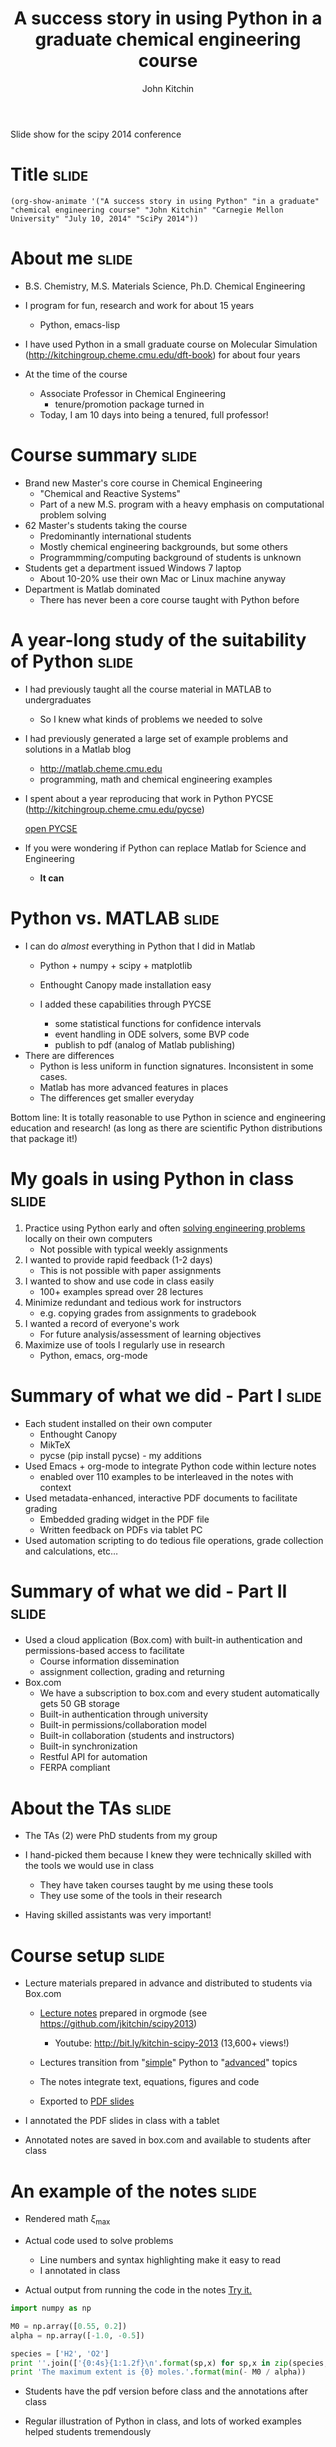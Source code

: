 #+TITLE: A success story in using Python in a graduate chemical engineering course
#+AUTHOR: John Kitchin

Slide show for the scipy 2014 conference

* Title								      :slide:
#+BEGIN_SRC emacs-lisp-slide
(org-show-animate '("A success story in using Python" "in a graduate" "chemical engineering course" "John Kitchin" "Carnegie Mellon University" "July 10, 2014" "SciPy 2014"))
#+END_SRC

* About me							      :slide:

- B.S. Chemistry, M.S. Materials Science, Ph.D. Chemical Engineering

- I program for fun, research and work for about 15 years 
  - Python, emacs-lisp

- I have used Python in a small graduate course on Molecular Simulation (http://kitchingroup.cheme.cmu.edu/dft-book) for about four years

- At the time of the course

  - Associate Professor in Chemical Engineering
    - tenure/promotion package turned in 

  - Today, I am 10 days into being a tenured, full professor!

* Course summary						      :slide:

- Brand new Master's core course in Chemical Engineering
  - "Chemical and Reactive Systems"
  - Part of a new M.S. program with a heavy emphasis on computational problem solving

- 62 Master's students taking the course
  - Predominantly international students
  - Mostly chemical engineering backgrounds, but some others
  - Programmming/computing background of students is unknown

- Students get a department issued Windows 7 laptop
  - About 10-20% use their own Mac or Linux machine anyway

- Department is Matlab dominated
  - There has never been a core course taught with Python before

* A year-long study of the suitability of Python		      :slide:

- I had previously taught all the course material in MATLAB to undergraduates
  - So I knew what kinds of problems we needed to solve

- I had previously generated a large set of example problems and solutions in a Matlab blog
  - http://matlab.cheme.cmu.edu
  - programming, math and chemical engineering examples

- I spent about a year reproducing that work in Python
    PYCSE (http://kitchingroup.cheme.cmu.edu/pycse)

    [[file:~/Dropbox/books/pycse/pycse.org][open PYCSE]]

- If you were wondering if Python can replace Matlab for Science and Engineering
  - *It can*

* Python vs. MATLAB						      :slide:

- I can do /almost/ everything in Python that I did in Matlab
  - Python + numpy + scipy + matplotlib
  - Enthought Canopy made installation easy

  - I added these capabilities through PYCSE
    - some statistical functions for confidence intervals
    - event handling in ODE solvers, some BVP code
    - publish to pdf (analog of Matlab publishing)

- There are differences
  - Python is less uniform in function signatures. Inconsistent in some cases.
  - Matlab has more advanced features in places
  - The differences get smaller everyday

Bottom line: It is totally reasonable to use Python in science and engineering education and research! (as long as there are scientific Python distributions that package it!)

* My goals in using Python in class				      :slide:

1. Practice using Python early and often _solving engineering problems_ locally on their own computers
  - Not possible with typical weekly assignments

2. I wanted to provide rapid feedback (1-2 days)
  - This is not possible with paper assignments

3. I wanted to show and use code in class easily
  - 100+ examples spread over 28 lectures

4. Minimize redundant and tedious work for instructors
  - e.g. copying grades from assignments to gradebook

5. I wanted a record of everyone's work
  - For future analysis/assessment of learning objectives

6. Maximize use of tools I regularly use in research
  - Python, emacs, org-mode

* Summary of what we did - Part I				      :slide:

- Each student installed on their own computer
  - Enthought Canopy
  - MikTeX
  - pycse (pip install pycse)  - my additions

- Used Emacs + org-mode to integrate Python code within lecture notes
  - enabled over 110 examples to be interleaved in the notes with context

- Used metadata-enhanced, interactive PDF documents to facilitate grading
  - Embedded grading widget in the PDF file
  - Written feedback on PDFs via tablet PC 

- Used automation scripting to do tedious file operations, grade collection and calculations, etc...

* Summary of what we did - Part II				      :slide:

- Used a cloud application (Box.com) with built-in authentication and permissions-based access to facilitate 
  - Course information dissemination 
  - assignment collection, grading and returning

- Box.com
  - We have a subscription to box.com and every student automatically gets 50 GB storage
  - Built-in authentication through university
  - Built-in permissions/collaboration model
  - Built-in collaboration (students and instructors)
  - Built-in synchronization 
  - Restful API for automation
  - FERPA compliant

* About the TAs							      :slide:

- The TAs (2) were PhD students from my group
- I hand-picked them because I knew they were technically skilled with the tools we would use in class

  - They have taken courses taught by me using these tools 
  - They use some of the tools in their research

- Having skilled assistants was very important!

* Course setup							      :slide:

- Lecture materials prepared in advance and distributed to students via Box.com
  - [[file:~/Dropbox/CMU/classes/06-625-chemical-and-reactive-systems/course-notes/course-notes.org][Lecture notes]] prepared in orgmode (see https://github.com/jkitchin/scipy2013)
    - Youtube: http://bit.ly/kitchin-scipy-2013 (13,600+ views!)

  - Lectures transition from "[[file:~/Dropbox/CMU/classes/06-625-chemical-and-reactive-systems/course-notes/course-notes.org::*Super%20simple%20stuff][simple]]" Python to "[[file:~/Dropbox/CMU/classes/06-625-chemical-and-reactive-systems/course-notes/course-notes.org::*A%20worked%20example][advanced]]" topics

  - The notes integrate text, equations, figures and code

  - Exported to [[file:~/Dropbox/CMU/classes/06-625-chemical-and-reactive-systems/course-notes/course-notes.pdf][PDF slides]]

- I annotated the PDF slides in class with a tablet

- Annotated notes are saved in box.com and available to students after class

* An example of the notes					      :slide:

- Rendered math $\xi_\text{max}$

- Actual code used to solve problems
  - Line numbers and syntax highlighting make it easy to read
  - I annotated in class

- Actual output from running the code in the notes [[elisp:(progn (forward-line 3) (org-ctrl-c-ctrl-c))][Try it.]]

#+BEGIN_SRC python
import numpy as np

M0 = np.array([0.55, 0.2])
alpha = np.array([-1.0, -0.5])

species = ['H2', 'O2']
print ''.join(['{0:4s}{1:1.2f}\n'.format(sp,x) for sp,x in zip(species, - M0 / alpha)])
print 'The maximum extent is {0} moles.'.format(min(- M0 / alpha))
#+END_SRC

- Students have the pdf version before class and the annotations after class

- Regular illustration of Python in class, and lots of worked examples helped students tremendously

[[./notes.png]]

* About the assignments						      :slide:
- All assignments are [[file:cstr-pfr-1.py][python scripts]] that are "published" to [[file:example-06-625-cstr-pfr-1_Redacted.pdf][pdf]] files

- It captures the code output and figures on the student's computer
  - creates a javascript-enriched pdf
    - with information about the student,
    - assignment and a grade feature

- Students generate the pdf with a single command in the iPython console:
  - "publish my-script.py" 

- The students upload their published pdf to Box.com in their personal folder

- The pdf is automatically named: <andrewid>-<course>-<assignment>.pdf
  - This is important for streamlining the grading process using automation

[[./metadata-enriched-pdf.png]]
  - The publish script was partly written by me (adapted from http://gael-varoquaux.info/computers/pyreport/)

* Grading the assignments					      :slide:

- After the due date we run a script
  - Copy assignments to the private gradebook folder
  - students cannot access or change this one

- The script generates a list of two links in an org-mode file in Emacs (a powerful text editor).
  - The first link opens the file for grading 
  - This just makes it easy for us to navigate

- Handwritten annotation on a tablet PC 
  - We use Bluebeam Revu for editing PDF with a tablet. It is the best we have found so far.
  - It is not open-source

- The second link in Emacs is used to 
  - validate the grade, 
  - copy the graded assignment back to the student folder,
  - record the grade in the gradebook
  - generate a grade report for the student
  - Copy the pdf and grade report back to the student folder

- A final link creates a summary of the assignment after everything is graded

[[./grading-workflow.png]]

* The gradebook is generated from the graded PDF files		      :slide:

- A script walks through the directories and pulls the grade from each student's assignments

- It dynamically generates a "gradebook" in Emacs

- Each grade is a link that opens the assignment it refers to

- No need to copy grades from assignment to gradebook
  - Less room for errors
  - Done grading sooner

- Similar functions for computing student grade reports

[[./gradebook.png]]

* Box.com setup							      :slide:
- Permissions propagate "downhill". You can grant more permissions inside a folder, but not take them away. 

- It pays to think all the way through the organization of files early!

- Everything was done using the box.com api and custom, fit for purpose code
 - python module (https://github.com/jkitchin/box-course)
   - Requires a developer token (two step authentication with a web server)
 - With it you can
   - create folders
   - set permissions
   - push files to folders
   - etc...

[[file+emacs:~/Dropbox/python/box-course/box_course/]]











[[./box-setup.png]]

* Successes - Students						      :slide:

- By the end of the semester students were solving sophisticated chemical engineering problems with Python
  file:example-06-625-cstr-pfr-1_Redacted.pdf

- Students are getting the feedback more often
  - Students communicate with us about the feedback by email and Box.com comments pretty often
  - Homework quality quickly rose
  - Getting feedback early and often on small problems was helpful

- My course evaluations were the same as in other courses I have taught
  - and as good as other courses in the department

* Successes - Course						      :slide:

- Homework collection is trivial
  - Essentially clicking links or command line utilities

- Ability to provide feedback enhanced by using tablet
  - The grading widget turned out to be a time/error saver 

- Grading 60+ assignments takes 3-4 hours
  - Assignments are small in scope, and frequent
  - 2-3 assignments per week is spread over 3 people

- Ran timed in-class, computer-based quizzes and exams
  - We ended up making these totally open, timed problems

- Grade aggregation is mostly trivial (i.e. a command)

- Running the course is pretty fun!

- Deep integration of research and education tools

* Some lessons learned						      :slide:

- I spent a lot of time on the course infrastructure
  - Somewhat at the expense of content and personal time

- Regular development changes = Student frustration
  - This showed up in the comments in the course evaluations

- Some had trouble learning Python /and/ Reaction Engineering
  - They also struggled with Matlab in another course

- Some students wanted more Reaction Engineering, and less Python
  - This is a tradeoff in tools vs. content
    - You cannot learn computational problem solving /without/ the tools!
    - My philosophy is teach with the tools they will be using
    - And make them use the tools

* Things that are still tedious with Box.com			      :slide:

- Box Sync is very slow sometimes 
  - We had 60+ users syncing at peak times
  - With many files (100s) Sync can take 10-60 minutes sometimes, especially if you have a computer has been off for a day or more

- Dealing with Box Sync Conflicts
  - We have had a fair number of conflicts (simultaneous file changes)
  - Nothing serious, but enough to be annoying

- Intermittent encryption errors with students uploading
  - Resulted in late assignments in time sensitive situations (quizzes, exams)
  - Totally stressed out students

* More issues with Box.com					      :slide:

- The box.com api is pretty good and feature complete, but slow
  - Many http requests back and forth
    - My implementation is serial, and slow

  - Complicated authentication with token
    - Requres a web-server
  - Not suitable for more than one instructor 
    - Token gives access to whole box account

- No Linux support for box.com (web interface works, sync does not)

- We will not use box.com again

* Unresolved grading issues					      :slide:

- Automation of data extraction from PDF is not yet flawless
  - python libraries do not support all compression methods
    - These do not appear to be actively developed anymore
       - PyPDF2
       - pdfminer

  - We have developed fallback plans that use other, slower libraries or programs (pdftk)

  - We are moving away from this approach

- Student compliance
  - Some students misspell their AndrewID, which leads to ungraded assignments not collected by our automation tools
  - Students upload the wrong file by accident
  - This is a limit of automated approaches
    - If there is a way to mess it up, someone will find it

* Future approach - Part 1					      :slide:

- I am teaching the course again this Fall

- I am using Emacs + org-mode + Python + git to run the course
  - Setup in advance on the laptops they get from the department
  - http://github.com/jkitchin/jmax provides the Emacs environment

- I am running a personal git server with gitolite
  - Students will get private repos for assignments
  - We can change repo permissions from RW to R as needed
  - Authentication with ssh keys
  - Automation via emacs-lisp
    - creating/collecting/grading/returning assignments

* Future approach - Part II					      :slide:

- Interactive lectures from Emacs
  - Like this one!

- Students will use Emacs in class and for their assignments
  - Active learning with integrated notes and code
  - "link/menu" driven interactions with git
    - git will work behind the scenes
  
- All assignments will be written in org-mode (plain text)
  - With grade storage in the files

- Totally open-source solution
  - I call this solution "Techela"
    - Technology enhanced learning and assessment
    - After all, if the University is a fountain of knowledge, one should drink from it
  http://github.com/jkitchin/jmax
* How will it go?						      :slide:

Write a python script that tells you what year it will be, one year from now.

#+BEGIN_SRC python
import datetime
now = datetime.datetime.now()

print("Check back in {0}!".format(now.year + 2))
#+END_SRC

#+RESULTS:
: Check back in 2016!


* End								      :slide:
#+BEGIN_SRC emacs-lisp-slide
(org-show-animate '("Thank you for your attention!"  "Questions?" "http://github.com/jkitchin/scipy-2014"))
#+END_SRC
